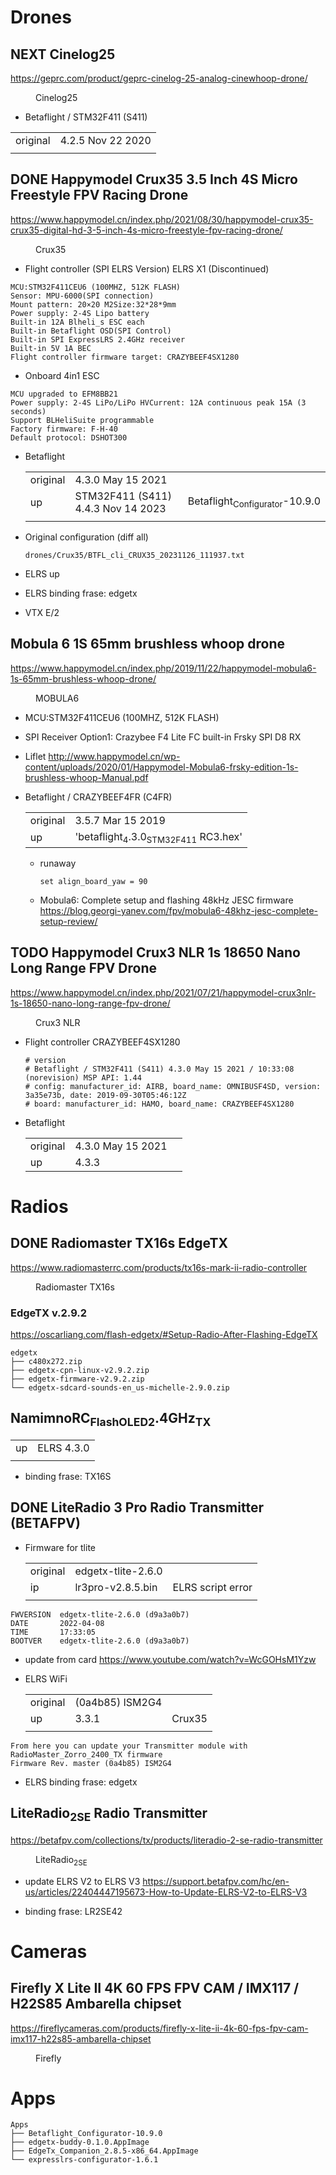 # aeroclub

* Drones
** NEXT Cinelog25
   https://geprc.com/product/geprc-cinelog-25-analog-cinewhoop-drone/
   #+CAPTION: Cinelog25
   #+NAME: MOBULA6
   [[./drones/Cinelog25/Cinelog25.jpg]]

   - Betaflight / STM32F411 (S411)

   | original | 4.2.5 Nov 22 2020 |
   |          |                   |

** DONE Happymodel Crux35 3.5 Inch 4S Micro Freestyle FPV Racing Drone
   https://www.happymodel.cn/index.php/2021/08/30/happymodel-crux35-crux35-digital-hd-3-5-inch-4s-micro-freestyle-fpv-racing-drone/
   #+CAPTION: Crux35
   #+NAME: Crux35
   [[./drones/Crux35/crux35.jpg]]

   - Flight controller (SPI ELRS Version) ELRS X1 (Discontinued)
   #+begin_example
MCU:STM32F411CEU6 (100MHZ, 512K FLASH)
Sensor: MPU-6000(SPI connection)
Mount pattern: 20×20 M2Size:32*28*9mm
Power supply: 2-4S Lipo battery
Built-in 12A Blheli_s ESC each
Built-in Betaflight OSD(SPI Control)
Built-in SPI ExpressLRS 2.4GHz receiver
Built-in 5V 1A BEC
Flight controller firmware target: CRAZYBEEF4SX1280
   #+end_example

   - Onboard 4in1 ESC
   #+begin_example
MCU upgraded to EFM8BB21
Power supply: 2-4S LiPo/LiPo HVCurrent: 12A continuous peak 15A (3 seconds)
Support BLHeliSuite programmable
Factory firmware: F-H-40
Default protocol: DSHOT300
   #+end_example

   - Betaflight
	 | original | 4.3.0 May 15 2021                  |                                |
	 | up       | STM32F411 (S411) 4.4.3 Nov 14 2023 | Betaflight_Configurator-10.9.0 |
	 |          |                                    |                                |


   - Original configuration (diff all)
     : drones/Crux35/BTFL_cli_CRUX35_20231126_111937.txt

   - ELRS up

   - ELRS binding frase: edgetx
   - VTX E/2

** Mobula 6 1S 65mm brushless whoop drone
   https://www.happymodel.cn/index.php/2019/11/22/happymodel-mobula6-1s-65mm-brushless-whoop-drone/
   #+CAPTION: MOBULA6
   #+NAME: MOBULA6
    [[./drones/MOBULA6/mobula6.jpg]]

   - MCU:STM32F411CEU6 (100MHZ, 512K FLASH)
   - SPI Receiver Option1: Crazybee F4 Lite FC built-in Frsky SPI D8 RX
   - Liflet http://www.happymodel.cn/wp-content/uploads/2020/01/Happymodel-Mobula6-frsky-edition-1s-brushless-whoop-Manual.pdf

   - Betaflight / CRAZYBEEF4FR (C4FR)

     | original | 3.5.7 Mar 15 2019                    |
     | up       | 'betaflight_4.3.0_STM32F411 RC3.hex' |

	 - runaway
	   : set align_board_yaw = 90

	- Mobula6: Complete setup and flashing 48kHz JESC firmware
	  https://blog.georgi-yanev.com/fpv/mobula6-48khz-jesc-complete-setup-review/

** TODO Happymodel Crux3 NLR 1s 18650 Nano Long Range FPV Drone
   https://www.happymodel.cn/index.php/2021/07/21/happymodel-crux3nlr-1s-18650-nano-long-range-fpv-drone/
   #+CAPTION: Crux3 NLR
   #+NAME: Crux3 NLR
   [[./drones/Crux3NLR/crux3nlr.jpg]]

   - Flight controller CRAZYBEEF4SX1280
	 #+begin_example
# version
# Betaflight / STM32F411 (S411) 4.3.0 May 15 2021 / 10:33:08 (norevision) MSP API: 1.44
# config: manufacturer_id: AIRB, board_name: OMNIBUSF4SD, version: 3a35e73b, date: 2019-09-30T05:46:12Z
# board: manufacturer_id: HAMO, board_name: CRAZYBEEF4SX1280
	 #+end_example

   - Betaflight
	 | original | 4.3.0 May 15 2021 |   |
	 | up       | 4.3.3             |   |


* Radios

** DONE Radiomaster TX16s EdgeTX
   https://www.radiomasterrc.com/products/tx16s-mark-ii-radio-controller

   #+CAPTION: Radiomaster TX16s
   #+NAME: Radiomaster TX16s
   [[./radios/RadiomasterTX16S/tx16s.png]]

*** EdgeTX v.2.9.2
	https://oscarliang.com/flash-edgetx/#Setup-Radio-After-Flashing-EdgeTX

	#+begin_example
edgetx
├── c480x272.zip
├── edgetx-cpn-linux-v2.9.2.zip
├── edgetx-firmware-v2.9.2.zip
└── edgetx-sdcard-sounds-en_us-michelle-2.9.0.zip
	#+end_example

** NamimnoRC_Flash_OLED_2.4GHz_TX

   #+CAPTION: NamimnoRC
   #+NAME: NamimnoRC

   [[./radios/NamimnoRC_Flash_OLED_2.4GHz_TX/namimno_rc.png]]

   | up | ELRS 4.3.0 |
   |    |            |

   - binding frase:  TX16S

** DONE LiteRadio 3 Pro Radio Transmitter (BETAFPV)
   #+CAPTION: LiteRadio 3 Pro
   #+NAME: LiteRadio 3 Pro

   [[./radios/LiteRadio_3_Pro_Radio_Transmitter/LiteRadio_3_Pro.png]]

   - Firmware for tlite
	 | original | edgetx-tlite-2.6.0 |                   |
	 | ip       | lr3pro-v2.8.5.bin  | ELRS script error |
	 |          |                    |                   |
   #+begin_example
FWVERSION  edgetx-tlite-2.6.0 (d9a3a0b7)
DATE       2022-04-08
TIME       17:33:05
BOOTVER    edgetx-tlite-2.6.0 (d9a3a0b7)
   #+end_example
   - update from card https://www.youtube.com/watch?v=WcGOHsM1Yzw
   - ELRS WiFi
	 | original | (0a4b85) ISM2G4 |        |
	 | up       |           3.3.1 | Crux35 |
	 |          |                 |        |

   #+begin_example
From here you can update your Transmitter module with RadioMaster_Zorro_2400_TX firmware
Firmware Rev. master (0a4b85) ISM2G4
   #+end_example

   - ELRS binding frase: edgetx

** LiteRadio_2_SE Radio Transmitter
   https://betafpv.com/collections/tx/products/literadio-2-se-radio-transmitter

   #+CAPTION: LiteRadio_2_SE
   #+NAME: LiteRadio_2_SE
   [[./radios/LiteRadio_2_SE/lr_2_se.png]]


   - update ELRS V2 to ELRS V3
	 https://support.betafpv.com/hc/en-us/articles/22404447195673-How-to-Update-ELRS-V2-to-ELRS-V3

   - binding frase: LR2SE42

* Cameras

** Firefly X Lite II 4K 60 FPS FPV CAM / IMX117 / H22S85 Ambarella chipset
   https://fireflycameras.com/products/firefly-x-lite-ii-4k-60-fps-fpv-cam-imx117-h22s85-ambarella-chipset

   #+CAPTION: Firefly
   #+NAME: Firefly
   [[./cameras/Firefly/firefly.png]]


* Apps

  #+begin_example
Apps
├── Betaflight_Configurator-10.9.0
├── edgetx-buddy-0.1.0.AppImage
├── EdgeTx_Companion_2.8.5-x86_64.AppImage
└── expresslrs-configurator-1.6.1

  #+end_example
